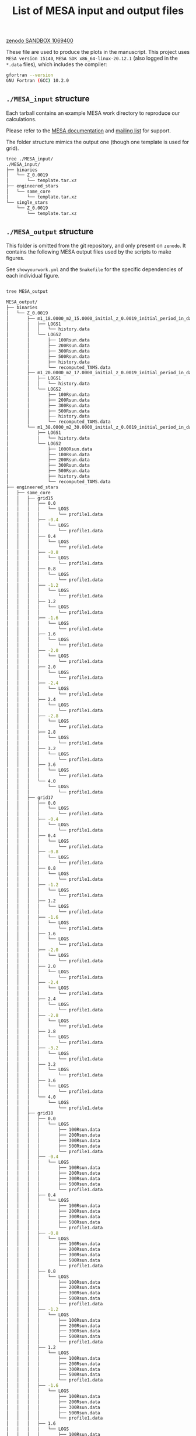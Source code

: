 #+Title: List of MESA input and output files

[[https://sandbox.zenodo.org/deposit/1069400][zenodo SANDBOX 1069400]]

These file are used to produce the plots in the manuscript. This
project uses =MESA version 15140=, =MESA SDK x86_64-linux-20.12.1= (also
logged in the =*.data= files), which includes the compiler:

#+BEGIN_SRC bash
gfortran --version
GNU Fortran (GCC) 10.2.0
#+END_SRC

** =./MESA_input= structure

   Each tarball contains an example MESA work directory to reproduce
   our calculations.

   Please refer to the [[https://docs.mesastar.org/en/latest/][MESA documentation]] and [[https://lists.mesastar.org/mailman/listinfo][mailing list]] for
   support.

   The folder structure mimics the output one (though one template is
   used for grid).

#+BEGIN_SRC bash
tree ./MESA_input/
./MESA_input/
├── binaries
│   └── Z_0.0019
│       └── template.tar.xz
├── engineered_stars
│   └── same_core
│       └── template.tar.xz
└── single_stars
    └── Z_0.0019
        └── template.tar.xz
#+END_SRC

** =./MESA_output= structure

   This folder is omitted from the git repository, and only present on
   =zenodo=. It contains the following MESA output files used by the
   scripts to make figures.

   See =showyourwork.yml= and the =Snakefile= for the specific
   dependencies of each individual figure.

#+begin_src bash

tree MESA_output

MESA_output/
├── binaries
│   └── Z_0.0019
│       ├── m1_18.0000_m2_15.0000_initial_z_0.0019_initial_period_in_days_1.0000e+02_grid_index_0_1
│       │   ├── LOGS1
│       │   │   └── history.data
│       │   └── LOGS2
│       │       ├── 100Rsun.data
│       │       ├── 200Rsun.data
│       │       ├── 300Rsun.data
│       │       ├── 500Rsun.data
│       │       ├── history.data
│       │       └── recomputed_TAMS.data
│       ├── m1_20.0000_m2_17.0000_initial_z_0.0019_initial_period_in_days_1.0000e+02_grid_index_0_1
│       │   ├── LOGS1
│       │   │   └── history.data
│       │   └── LOGS2
│       │       ├── 100Rsun.data
│       │       ├── 200Rsun.data
│       │       ├── 300Rsun.data
│       │       ├── 500Rsun.data
│       │       ├── history.data
│       │       └── recomputed_TAMS.data
│       └── m1_38.0000_m2_30.0000_initial_z_0.0019_initial_period_in_days_1.0000e+02_grid_index_0_1
│           ├── LOGS1
│           │   └── history.data
│           └── LOGS2
│               ├── 1000Rsun.data
│               ├── 100Rsun.data
│               ├── 200Rsun.data
│               ├── 300Rsun.data
│               ├── 500Rsun.data
│               ├── history.data
│               └── recomputed_TAMS.data
├── engineered_stars
│   ├── same_core
│   │   ├── grid15
│   │   │   ├── 0.0
│   │   │   │   └── LOGS
│   │   │   │       └── profile1.data
│   │   │   ├── -0.4
│   │   │   │   └── LOGS
│   │   │   │       └── profile1.data
│   │   │   ├── 0.4
│   │   │   │   └── LOGS
│   │   │   │       └── profile1.data
│   │   │   ├── -0.8
│   │   │   │   └── LOGS
│   │   │   │       └── profile1.data
│   │   │   ├── 0.8
│   │   │   │   └── LOGS
│   │   │   │       └── profile1.data
│   │   │   ├── -1.2
│   │   │   │   └── LOGS
│   │   │   │       └── profile1.data
│   │   │   ├── 1.2
│   │   │   │   └── LOGS
│   │   │   │       └── profile1.data
│   │   │   ├── -1.6
│   │   │   │   └── LOGS
│   │   │   │       └── profile1.data
│   │   │   ├── 1.6
│   │   │   │   └── LOGS
│   │   │   │       └── profile1.data
│   │   │   ├── -2.0
│   │   │   │   └── LOGS
│   │   │   │       └── profile1.data
│   │   │   ├── 2.0
│   │   │   │   └── LOGS
│   │   │   │       └── profile1.data
│   │   │   ├── -2.4
│   │   │   │   └── LOGS
│   │   │   │       └── profile1.data
│   │   │   ├── 2.4
│   │   │   │   └── LOGS
│   │   │   │       └── profile1.data
│   │   │   ├── -2.8
│   │   │   │   └── LOGS
│   │   │   │       └── profile1.data
│   │   │   ├── 2.8
│   │   │   │   └── LOGS
│   │   │   │       └── profile1.data
│   │   │   ├── 3.2
│   │   │   │   └── LOGS
│   │   │   │       └── profile1.data
│   │   │   ├── 3.6
│   │   │   │   └── LOGS
│   │   │   │       └── profile1.data
│   │   │   └── 4.0
│   │   │       └── LOGS
│   │   │           └── profile1.data
│   │   ├── grid17
│   │   │   ├── 0.0
│   │   │   │   └── LOGS
│   │   │   │       └── profile1.data
│   │   │   ├── -0.4
│   │   │   │   └── LOGS
│   │   │   │       └── profile1.data
│   │   │   ├── 0.4
│   │   │   │   └── LOGS
│   │   │   │       └── profile1.data
│   │   │   ├── -0.8
│   │   │   │   └── LOGS
│   │   │   │       └── profile1.data
│   │   │   ├── 0.8
│   │   │   │   └── LOGS
│   │   │   │       └── profile1.data
│   │   │   ├── -1.2
│   │   │   │   └── LOGS
│   │   │   │       └── profile1.data
│   │   │   ├── 1.2
│   │   │   │   └── LOGS
│   │   │   │       └── profile1.data
│   │   │   ├── -1.6
│   │   │   │   └── LOGS
│   │   │   │       └── profile1.data
│   │   │   ├── 1.6
│   │   │   │   └── LOGS
│   │   │   │       └── profile1.data
│   │   │   ├── -2.0
│   │   │   │   └── LOGS
│   │   │   │       └── profile1.data
│   │   │   ├── 2.0
│   │   │   │   └── LOGS
│   │   │   │       └── profile1.data
│   │   │   ├── -2.4
│   │   │   │   └── LOGS
│   │   │   │       └── profile1.data
│   │   │   ├── 2.4
│   │   │   │   └── LOGS
│   │   │   │       └── profile1.data
│   │   │   ├── -2.8
│   │   │   │   └── LOGS
│   │   │   │       └── profile1.data
│   │   │   ├── 2.8
│   │   │   │   └── LOGS
│   │   │   │       └── profile1.data
│   │   │   ├── -3.2
│   │   │   │   └── LOGS
│   │   │   │       └── profile1.data
│   │   │   ├── 3.2
│   │   │   │   └── LOGS
│   │   │   │       └── profile1.data
│   │   │   ├── 3.6
│   │   │   │   └── LOGS
│   │   │   │       └── profile1.data
│   │   │   └── 4.0
│   │   │       └── LOGS
│   │   │           └── profile1.data
│   │   ├── grid18
│   │   │   ├── 0.0
│   │   │   │   └── LOGS
│   │   │   │       ├── 100Rsun.data
│   │   │   │       ├── 200Rsun.data
│   │   │   │       ├── 300Rsun.data
│   │   │   │       ├── 500Rsun.data
│   │   │   │       └── profile1.data
│   │   │   ├── -0.4
│   │   │   │   └── LOGS
│   │   │   │       ├── 100Rsun.data
│   │   │   │       ├── 200Rsun.data
│   │   │   │       ├── 300Rsun.data
│   │   │   │       ├── 500Rsun.data
│   │   │   │       └── profile1.data
│   │   │   ├── 0.4
│   │   │   │   └── LOGS
│   │   │   │       ├── 100Rsun.data
│   │   │   │       ├── 200Rsun.data
│   │   │   │       ├── 300Rsun.data
│   │   │   │       ├── 500Rsun.data
│   │   │   │       └── profile1.data
│   │   │   ├── -0.8
│   │   │   │   └── LOGS
│   │   │   │       ├── 100Rsun.data
│   │   │   │       ├── 200Rsun.data
│   │   │   │       ├── 300Rsun.data
│   │   │   │       ├── 500Rsun.data
│   │   │   │       └── profile1.data
│   │   │   ├── 0.8
│   │   │   │   └── LOGS
│   │   │   │       ├── 100Rsun.data
│   │   │   │       ├── 200Rsun.data
│   │   │   │       ├── 300Rsun.data
│   │   │   │       ├── 500Rsun.data
│   │   │   │       └── profile1.data
│   │   │   ├── -1.2
│   │   │   │   └── LOGS
│   │   │   │       ├── 100Rsun.data
│   │   │   │       ├── 200Rsun.data
│   │   │   │       ├── 300Rsun.data
│   │   │   │       ├── 500Rsun.data
│   │   │   │       └── profile1.data
│   │   │   ├── 1.2
│   │   │   │   └── LOGS
│   │   │   │       ├── 100Rsun.data
│   │   │   │       ├── 200Rsun.data
│   │   │   │       ├── 300Rsun.data
│   │   │   │       ├── 500Rsun.data
│   │   │   │       └── profile1.data
│   │   │   ├── -1.6
│   │   │   │   └── LOGS
│   │   │   │       ├── 100Rsun.data
│   │   │   │       ├── 200Rsun.data
│   │   │   │       ├── 300Rsun.data
│   │   │   │       ├── 500Rsun.data
│   │   │   │       └── profile1.data
│   │   │   ├── 1.6
│   │   │   │   └── LOGS
│   │   │   │       ├── 100Rsun.data
│   │   │   │       ├── 200Rsun.data
│   │   │   │       ├── 300Rsun.data
│   │   │   │       ├── 500Rsun.data
│   │   │   │       └── profile1.data
│   │   │   ├── -2.0
│   │   │   │   └── LOGS
│   │   │   │       ├── 100Rsun.data
│   │   │   │       ├── 200Rsun.data
│   │   │   │       ├── 300Rsun.data
│   │   │   │       ├── 500Rsun.data
│   │   │   │       └── profile1.data
│   │   │   ├── 2.0
│   │   │   │   └── LOGS
│   │   │   │       ├── 100Rsun.data
│   │   │   │       ├── 200Rsun.data
│   │   │   │       ├── 300Rsun.data
│   │   │   │       ├── 500Rsun.data
│   │   │   │       └── profile1.data
│   │   │   ├── -2.4
│   │   │   │   └── LOGS
│   │   │   │       ├── 100Rsun.data
│   │   │   │       ├── 200Rsun.data
│   │   │   │       ├── 300Rsun.data
│   │   │   │       ├── 500Rsun.data
│   │   │   │       └── profile1.data
│   │   │   ├── 2.4
│   │   │   │   └── LOGS
│   │   │   │       ├── 100Rsun.data
│   │   │   │       ├── 200Rsun.data
│   │   │   │       ├── 300Rsun.data
│   │   │   │       ├── 500Rsun.data
│   │   │   │       └── profile1.data
│   │   │   ├── -2.8
│   │   │   │   └── LOGS
│   │   │   │       ├── 100Rsun.data
│   │   │   │       ├── 200Rsun.data
│   │   │   │       ├── 300Rsun.data
│   │   │   │       ├── 500Rsun.data
│   │   │   │       └── profile1.data
│   │   │   ├── 2.8
│   │   │   │   └── LOGS
│   │   │   │       ├── 100Rsun.data
│   │   │   │       ├── 200Rsun.data
│   │   │   │       ├── 300Rsun.data
│   │   │   │       ├── 500Rsun.data
│   │   │   │       └── profile1.data
│   │   │   ├── -3.2
│   │   │   │   └── LOGS
│   │   │   │       ├── 100Rsun.data
│   │   │   │       ├── 200Rsun.data
│   │   │   │       ├── 300Rsun.data
│   │   │   │       ├── 500Rsun.data
│   │   │   │       └── profile1.data
│   │   │   ├── 3.2
│   │   │   │   └── LOGS
│   │   │   │       ├── 100Rsun.data
│   │   │   │       ├── 200Rsun.data
│   │   │   │       ├── 300Rsun.data
│   │   │   │       ├── 500Rsun.data
│   │   │   │       └── profile1.data
│   │   │   ├── -3.6
│   │   │   │   └── LOGS
│   │   │   │       ├── 100Rsun.data
│   │   │   │       ├── 200Rsun.data
│   │   │   │       ├── 300Rsun.data
│   │   │   │       ├── 500Rsun.data
│   │   │   │       └── profile1.data
│   │   │   ├── 3.6
│   │   │   │   └── LOGS
│   │   │   │       ├── 100Rsun.data
│   │   │   │       ├── 200Rsun.data
│   │   │   │       ├── 300Rsun.data
│   │   │   │       ├── 500Rsun.data
│   │   │   │       └── profile1.data
│   │   │   └── 4.0
│   │   │       └── LOGS
│   │   │           ├── 100Rsun.data
│   │   │           ├── 200Rsun.data
│   │   │           ├── 300Rsun.data
│   │   │           ├── 500Rsun.data
│   │   │           └── profile1.data
│   │   ├── grid20
│   │   │   ├── 0.0
│   │   │   │   └── LOGS
│   │   │   │       ├── 100Rsun.data
│   │   │   │       ├── 200Rsun.data
│   │   │   │       ├── 300Rsun.data
│   │   │   │       ├── 500Rsun.data
│   │   │   │       └── profile1.data
│   │   │   ├── -0.4
│   │   │   │   └── LOGS
│   │   │   │       ├── 100Rsun.data
│   │   │   │       ├── 200Rsun.data
│   │   │   │       ├── 300Rsun.data
│   │   │   │       ├── 500Rsun.data
│   │   │   │       └── profile1.data
│   │   │   ├── 0.4
│   │   │   │   └── LOGS
│   │   │   │       ├── 100Rsun.data
│   │   │   │       ├── 200Rsun.data
│   │   │   │       ├── 300Rsun.data
│   │   │   │       ├── 500Rsun.data
│   │   │   │       └── profile1.data
│   │   │   ├── -0.8
│   │   │   │   └── LOGS
│   │   │   │       ├── 100Rsun.data
│   │   │   │       ├── 200Rsun.data
│   │   │   │       ├── 300Rsun.data
│   │   │   │       ├── 500Rsun.data
│   │   │   │       └── profile1.data
│   │   │   ├── 0.8
│   │   │   │   └── LOGS
│   │   │   │       ├── 100Rsun.data
│   │   │   │       ├── 200Rsun.data
│   │   │   │       ├── 300Rsun.data
│   │   │   │       ├── 500Rsun.data
│   │   │   │       └── profile1.data
│   │   │   ├── -1.2
│   │   │   │   └── LOGS
│   │   │   │       ├── 100Rsun.data
│   │   │   │       ├── 200Rsun.data
│   │   │   │       ├── 300Rsun.data
│   │   │   │       ├── 500Rsun.data
│   │   │   │       └── profile1.data
│   │   │   ├── 1.2
│   │   │   │   └── LOGS
│   │   │   │       ├── 100Rsun.data
│   │   │   │       ├── 200Rsun.data
│   │   │   │       ├── 300Rsun.data
│   │   │   │       ├── 500Rsun.data
│   │   │   │       └── profile1.data
│   │   │   ├── -1.6
│   │   │   │   └── LOGS
│   │   │   │       ├── 100Rsun.data
│   │   │   │       ├── 200Rsun.data
│   │   │   │       ├── 300Rsun.data
│   │   │   │       ├── 500Rsun.data
│   │   │   │       └── profile1.data
│   │   │   ├── 1.6
│   │   │   │   └── LOGS
│   │   │   │       ├── 100Rsun.data
│   │   │   │       ├── 200Rsun.data
│   │   │   │       ├── 300Rsun.data
│   │   │   │       ├── 500Rsun.data
│   │   │   │       └── profile1.data
│   │   │   ├── -2.0
│   │   │   │   └── LOGS
│   │   │   │       ├── 100Rsun.data
│   │   │   │       ├── 200Rsun.data
│   │   │   │       ├── 300Rsun.data
│   │   │   │       ├── 500Rsun.data
│   │   │   │       └── profile1.data
│   │   │   ├── 2.0
│   │   │   │   └── LOGS
│   │   │   │       ├── 100Rsun.data
│   │   │   │       ├── 200Rsun.data
│   │   │   │       ├── 300Rsun.data
│   │   │   │       ├── 500Rsun.data
│   │   │   │       └── profile1.data
│   │   │   ├── -2.4
│   │   │   │   └── LOGS
│   │   │   │       ├── 100Rsun.data
│   │   │   │       ├── 200Rsun.data
│   │   │   │       ├── 300Rsun.data
│   │   │   │       ├── 500Rsun.data
│   │   │   │       └── profile1.data
│   │   │   ├── 2.4
│   │   │   │   └── LOGS
│   │   │   │       ├── 100Rsun.data
│   │   │   │       ├── 200Rsun.data
│   │   │   │       ├── 300Rsun.data
│   │   │   │       ├── 500Rsun.data
│   │   │   │       └── profile1.data
│   │   │   ├── -2.8
│   │   │   │   └── LOGS
│   │   │   │       ├── 100Rsun.data
│   │   │   │       ├── 200Rsun.data
│   │   │   │       ├── 300Rsun.data
│   │   │   │       ├── 500Rsun.data
│   │   │   │       └── profile1.data
│   │   │   ├── 2.8
│   │   │   │   └── LOGS
│   │   │   │       ├── 100Rsun.data
│   │   │   │       ├── 200Rsun.data
│   │   │   │       ├── 300Rsun.data
│   │   │   │       ├── 500Rsun.data
│   │   │   │       └── profile1.data
│   │   │   ├── -3.2
│   │   │   │   └── LOGS
│   │   │   │       ├── 100Rsun.data
│   │   │   │       ├── 200Rsun.data
│   │   │   │       ├── 300Rsun.data
│   │   │   │       ├── 500Rsun.data
│   │   │   │       └── profile1.data
│   │   │   ├── 3.2
│   │   │   │   └── LOGS
│   │   │   │       ├── 100Rsun.data
│   │   │   │       ├── 200Rsun.data
│   │   │   │       ├── 300Rsun.data
│   │   │   │       ├── 500Rsun.data
│   │   │   │       └── profile1.data
│   │   │   ├── -3.6
│   │   │   │   └── LOGS
│   │   │   │       ├── 100Rsun.data
│   │   │   │       ├── 200Rsun.data
│   │   │   │       ├── 300Rsun.data
│   │   │   │       ├── 500Rsun.data
│   │   │   │       └── profile1.data
│   │   │   ├── 3.6
│   │   │   │   └── LOGS
│   │   │   │       ├── 100Rsun.data
│   │   │   │       ├── 200Rsun.data
│   │   │   │       ├── 300Rsun.data
│   │   │   │       ├── 500Rsun.data
│   │   │   │       └── profile1.data
│   │   │   ├── -4.0
│   │   │   │   └── LOGS
│   │   │   │       ├── 100Rsun.data
│   │   │   │       ├── 200Rsun.data
│   │   │   │       ├── 300Rsun.data
│   │   │   │       ├── 500Rsun.data
│   │   │   │       └── profile1.data
│   │   │   └── 4.0
│   │   │       └── LOGS
│   │   │           ├── 100Rsun.data
│   │   │           ├── 200Rsun.data
│   │   │           ├── 300Rsun.data
│   │   │           ├── 500Rsun.data
│   │   │           └── profile1.data
│   │   ├── grid30
│   │   │   ├── 0.0
│   │   │   │   └── LOGS
│   │   │   │       ├── 500Rsun.data
│   │   │   │       └── profile1.data
│   │   │   ├── -0.4
│   │   │   │   └── LOGS
│   │   │   │       ├── 500Rsun.data
│   │   │   │       └── profile1.data
│   │   │   ├── 0.4
│   │   │   │   └── LOGS
│   │   │   │       ├── 500Rsun.data
│   │   │   │       └── profile1.data
│   │   │   ├── -0.8
│   │   │   │   └── LOGS
│   │   │   │       ├── 500Rsun.data
│   │   │   │       └── profile1.data
│   │   │   ├── 0.8
│   │   │   │   └── LOGS
│   │   │   │       ├── 500Rsun.data
│   │   │   │       └── profile1.data
│   │   │   ├── -1.2
│   │   │   │   └── LOGS
│   │   │   │       ├── 500Rsun.data
│   │   │   │       └── profile1.data
│   │   │   ├── 1.2
│   │   │   │   └── LOGS
│   │   │   │       ├── 500Rsun.data
│   │   │   │       └── profile1.data
│   │   │   ├── -1.6
│   │   │   │   └── LOGS
│   │   │   │       ├── 500Rsun.data
│   │   │   │       └── profile1.data
│   │   │   ├── 1.6
│   │   │   │   └── LOGS
│   │   │   │       ├── 500Rsun.data
│   │   │   │       └── profile1.data
│   │   │   ├── -2.0
│   │   │   │   └── LOGS
│   │   │   │       ├── 500Rsun.data
│   │   │   │       └── profile1.data
│   │   │   ├── 2.0
│   │   │   │   └── LOGS
│   │   │   │       ├── 500Rsun.data
│   │   │   │       └── profile1.data
│   │   │   ├── -2.4
│   │   │   │   └── LOGS
│   │   │   │       ├── 500Rsun.data
│   │   │   │       └── profile1.data
│   │   │   ├── 2.4
│   │   │   │   └── LOGS
│   │   │   │       ├── 500Rsun.data
│   │   │   │       └── profile1.data
│   │   │   ├── -2.8
│   │   │   │   └── LOGS
│   │   │   │       ├── 500Rsun.data
│   │   │   │       └── profile1.data
│   │   │   ├── 2.8
│   │   │   │   └── LOGS
│   │   │   │       ├── 500Rsun.data
│   │   │   │       └── profile1.data
│   │   │   ├── -3.2
│   │   │   │   └── LOGS
│   │   │   │       ├── 500Rsun.data
│   │   │   │       └── profile1.data
│   │   │   ├── 3.2
│   │   │   │   └── LOGS
│   │   │   │       ├── 500Rsun.data
│   │   │   │       └── profile1.data
│   │   │   ├── -3.6
│   │   │   │   └── LOGS
│   │   │   │       ├── 500Rsun.data
│   │   │   │       └── profile1.data
│   │   │   ├── 3.6
│   │   │   │   └── LOGS
│   │   │   │       ├── 500Rsun.data
│   │   │   │       └── profile1.data
│   │   │   ├── -4.0
│   │   │   │   └── LOGS
│   │   │   │       ├── 500Rsun.data
│   │   │   │       └── profile1.data
│   │   │   └── 4.0
│   │   │       └── LOGS
│   │   │           ├── 500Rsun.data
│   │   │           └── profile1.data
│   │   └── grid36
│   │       ├── 0.0
│   │       │   └── LOGS
│   │       │       ├── 1000Rsun.data
│   │       │       ├── 100Rsun.data
│   │       │       ├── 200Rsun.data
│   │       │       ├── 300Rsun.data
│   │       │       ├── 500Rsun.data
│   │       │       └── profile1.data
│   │       ├── -0.4
│   │       │   └── LOGS
│   │       │       ├── 1000Rsun.data
│   │       │       ├── 100Rsun.data
│   │       │       ├── 200Rsun.data
│   │       │       ├── 300Rsun.data
│   │       │       ├── 500Rsun.data
│   │       │       └── profile1.data
│   │       ├── 0.4
│   │       │   └── LOGS
│   │       │       ├── 1000Rsun.data
│   │       │       ├── 100Rsun.data
│   │       │       ├── 200Rsun.data
│   │       │       ├── 300Rsun.data
│   │       │       ├── 500Rsun.data
│   │       │       └── profile1.data
│   │       ├── -0.8
│   │       │   └── LOGS
│   │       │       ├── 1000Rsun.data
│   │       │       ├── 100Rsun.data
│   │       │       ├── 200Rsun.data
│   │       │       ├── 300Rsun.data
│   │       │       ├── 500Rsun.data
│   │       │       └── profile1.data
│   │       ├── 0.8
│   │       │   └── LOGS
│   │       │       ├── 1000Rsun.data
│   │       │       ├── 100Rsun.data
│   │       │       ├── 200Rsun.data
│   │       │       ├── 300Rsun.data
│   │       │       ├── 500Rsun.data
│   │       │       └── profile1.data
│   │       ├── -1.2
│   │       │   └── LOGS
│   │       │       ├── 1000Rsun.data
│   │       │       ├── 100Rsun.data
│   │       │       ├── 200Rsun.data
│   │       │       ├── 300Rsun.data
│   │       │       ├── 500Rsun.data
│   │       │       └── profile1.data
│   │       ├── 1.2
│   │       │   └── LOGS
│   │       │       ├── 1000Rsun.data
│   │       │       ├── 100Rsun.data
│   │       │       ├── 200Rsun.data
│   │       │       ├── 300Rsun.data
│   │       │       ├── 500Rsun.data
│   │       │       └── profile1.data
│   │       ├── -1.6
│   │       │   └── LOGS
│   │       │       ├── 1000Rsun.data
│   │       │       ├── 100Rsun.data
│   │       │       ├── 200Rsun.data
│   │       │       ├── 300Rsun.data
│   │       │       ├── 500Rsun.data
│   │       │       └── profile1.data
│   │       ├── 1.6
│   │       │   └── LOGS
│   │       │       ├── 1000Rsun.data
│   │       │       ├── 100Rsun.data
│   │       │       ├── 200Rsun.data
│   │       │       ├── 300Rsun.data
│   │       │       ├── 500Rsun.data
│   │       │       └── profile1.data
│   │       ├── -2.0
│   │       │   └── LOGS
│   │       │       ├── 1000Rsun.data
│   │       │       ├── 100Rsun.data
│   │       │       ├── 200Rsun.data
│   │       │       ├── 300Rsun.data
│   │       │       ├── 500Rsun.data
│   │       │       └── profile1.data
│   │       ├── 2.0
│   │       │   └── LOGS
│   │       │       ├── 1000Rsun.data
│   │       │       ├── 100Rsun.data
│   │       │       ├── 200Rsun.data
│   │       │       ├── 300Rsun.data
│   │       │       ├── 500Rsun.data
│   │       │       └── profile1.data
│   │       ├── -2.4
│   │       │   └── LOGS
│   │       │       ├── 1000Rsun.data
│   │       │       ├── 100Rsun.data
│   │       │       ├── 200Rsun.data
│   │       │       ├── 300Rsun.data
│   │       │       ├── 500Rsun.data
│   │       │       └── profile1.data
│   │       ├── 2.4
│   │       │   └── LOGS
│   │       │       ├── 1000Rsun.data
│   │       │       ├── 100Rsun.data
│   │       │       ├── 200Rsun.data
│   │       │       ├── 300Rsun.data
│   │       │       ├── 500Rsun.data
│   │       │       └── profile1.data
│   │       ├── -2.8
│   │       │   └── LOGS
│   │       │       ├── 1000Rsun.data
│   │       │       ├── 100Rsun.data
│   │       │       ├── 200Rsun.data
│   │       │       ├── 300Rsun.data
│   │       │       ├── 500Rsun.data
│   │       │       └── profile1.data
│   │       ├── 2.8
│   │       │   └── LOGS
│   │       │       ├── 1000Rsun.data
│   │       │       ├── 100Rsun.data
│   │       │       ├── 200Rsun.data
│   │       │       ├── 300Rsun.data
│   │       │       ├── 500Rsun.data
│   │       │       └── profile1.data
│   │       ├── -3.2
│   │       │   └── LOGS
│   │       │       ├── 1000Rsun.data
│   │       │       ├── 100Rsun.data
│   │       │       ├── 200Rsun.data
│   │       │       ├── 300Rsun.data
│   │       │       ├── 500Rsun.data
│   │       │       └── profile1.data
│   │       ├── 3.2
│   │       │   └── LOGS
│   │       │       ├── 1000Rsun.data
│   │       │       ├── 100Rsun.data
│   │       │       ├── 200Rsun.data
│   │       │       ├── 300Rsun.data
│   │       │       ├── 500Rsun.data
│   │       │       └── profile1.data
│   │       ├── -3.6
│   │       │   └── LOGS
│   │       │       ├── 1000Rsun.data
│   │       │       ├── 100Rsun.data
│   │       │       ├── 200Rsun.data
│   │       │       ├── 300Rsun.data
│   │       │       ├── 500Rsun.data
│   │       │       └── profile1.data
│   │       ├── 3.6
│   │       │   └── LOGS
│   │       │       ├── 1000Rsun.data
│   │       │       ├── 100Rsun.data
│   │       │       ├── 200Rsun.data
│   │       │       ├── 300Rsun.data
│   │       │       ├── 500Rsun.data
│   │       │       └── profile1.data
│   │       ├── -4.0
│   │       │   └── LOGS
│   │       │       ├── 1000Rsun.data
│   │       │       ├── 100Rsun.data
│   │       │       ├── 200Rsun.data
│   │       │       ├── 300Rsun.data
│   │       │       ├── 500Rsun.data
│   │       │       └── profile1.data
│   │       └── 4.0
│   │           └── LOGS
│   │               ├── 1000Rsun.data
│   │               ├── 100Rsun.data
│   │               ├── 200Rsun.data
│   │               ├── 300Rsun.data
│   │               ├── 500Rsun.data
│   │               └── profile1.data
│   └── TAMS_models
│       ├── 15_rot0_to_TAMS
│       │   └── LOGS
│       │       └── TAMS.data
│       ├── 17_rot0_to_TAMS
│       │   └── LOGS
│       │       └── TAMS.data
│       ├── 18_rot0_to_TAMS
│       │   └── LOGS
│       │       └── TAMS.data
│       ├── 20_rot0_to_TAMS
│       │   └── LOGS
│       │       └── TAMS.data
│       ├── 30_rot0_to_TAMS
│       │   └── LOGS
│       │       └── TAMS.data
│       └── 36_rot0_to_TAMS
│           └── LOGS
│               └── TAMS.data
└── single_stars
    └── Z_0.0019
        ├── 18_rot0.0
        │   └── LOGS
        │       ├── 100Rsun.data
        │       ├── 200Rsun.data
        │       ├── 300Rsun.data
        │       ├── 500Rsun.data
        │       └── history.data
        ├── 20_rot0.0
        │   └── LOGS
        │       ├── 100Rsun.data
        │       ├── 200Rsun.data
        │       ├── 300Rsun.data
        │       ├── 500Rsun.data
        │       └── history.data
        ├── 30_rot0.0
        │   └── LOGS
        │       └── 500Rsun.data
        ├── 30_rot0.1
        │   └── LOGS
        │       └── 500Rsun.data
        ├── 30_rot0.2
        │   └── LOGS
        │       └── 500Rsun.data
        ├── 30_rot0.3
        │   └── LOGS
        │       └── 500Rsun.data
        ├── 30_rot0.4
        │   └── LOGS
        │       └── 500Rsun.data
        ├── 30_rot0.5
        │   └── LOGS
        │       └── 500Rsun.data
        ├── 30_rot0.6
        │   └── LOGS
        │       └── 500Rsun.data
        ├── 30_rot0.7
        │   └── LOGS
        │       └── 500Rsun.data
        ├── 30_rot0.8
        │   └── LOGS
        │       └── 500Rsun.data
        ├── 30_rot0.9
        │   └── LOGS
        │       └── 500Rsun.data
        └── 36_rot0.0
            └── LOGS
                ├── 1000Rsun.data
                ├── 100Rsun.data
                ├── 200Rsun.data
                ├── 300Rsun.data
                ├── 500Rsun.data
                └── history.data

300 directories, 464 files
#+end_src
